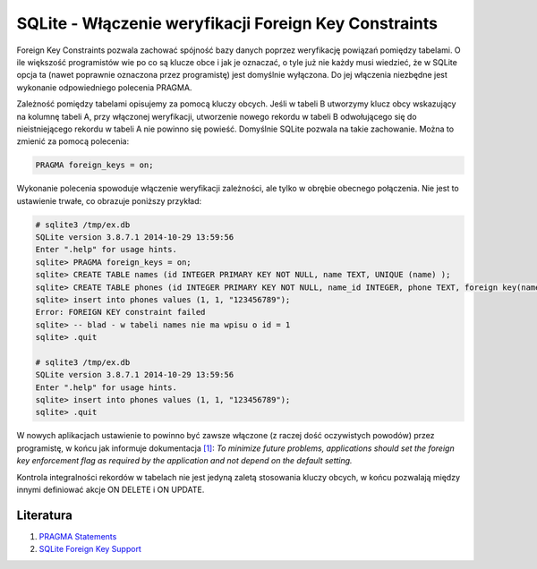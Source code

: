 SQLite - Włączenie weryfikacji Foreign Key Constraints
======================================================

Foreign Key Constraints pozwala zachować spójność bazy danych poprzez weryfikację powiązań pomiędzy tabelami. O ile większość programistów wie po co są klucze obce i jak je oznaczać, o tyle już nie każdy musi wiedzieć, że w SQLite opcja ta (nawet poprawnie oznaczona przez programistę) jest domyślnie wyłączona. Do jej włączenia niezbędne jest wykonanie odpowiedniego polecenia PRAGMA.

Zależność pomiędzy tabelami opisujemy za pomocą kluczy obcych. Jeśli w tabeli B utworzymy klucz obcy wskazujący na kolumnę tabeli A, przy włączonej weryfikacji, utworzenie nowego rekordu w tabeli B odwołującego się do nieistniejącego rekordu w tabeli A nie powinno się powieść. Domyślnie SQLite pozwala na takie zachowanie. Można to zmienić za pomocą polecenia:

.. code:: sql

    PRAGMA foreign_keys = on;

Wykonanie polecenia spowoduje włączenie weryfikacji zależności, ale tylko w obrębie obecnego połączenia. Nie jest to ustawienie trwałe, co obrazuje poniższy przykład:

.. code:: sql

  # sqlite3 /tmp/ex.db
  SQLite version 3.8.7.1 2014-10-29 13:59:56
  Enter ".help" for usage hints.
  sqlite> PRAGMA foreign_keys = on;
  sqlite> CREATE TABLE names (id INTEGER PRIMARY KEY NOT NULL, name TEXT, UNIQUE (name) );
  sqlite> CREATE TABLE phones (id INTEGER PRIMARY KEY NOT NULL, name_id INTEGER, phone TEXT, foreign key(name_id) references names(id) );
  sqlite> insert into phones values (1, 1, "123456789");
  Error: FOREIGN KEY constraint failed
  sqlite> -- blad - w tabeli names nie ma wpisu o id = 1
  sqlite> .quit
  
  # sqlite3 /tmp/ex.db
  SQLite version 3.8.7.1 2014-10-29 13:59:56
  Enter ".help" for usage hints.
  sqlite> insert into phones values (1, 1, "123456789");
  sqlite> .quit

W nowych aplikacjach ustawienie to powinno być zawsze włączone (z raczej dość oczywistych powodów) przez programistę, w końcu jak informuje dokumentacja `[1] <#literatura>`__: *To minimize future problems, applications should set the foreign key enforcement flag as required by the application and not depend on the default setting.*

Kontrola integralności rekordów w tabelach nie jest jedyną zaletą stosowania kluczy obcych, w końcu pozwalają między innymi definiować akcje ON DELETE i ON UPDATE.


Literatura
----------

1. `PRAGMA Statements <https://www.sqlite.org/pragma.html#pragma_foreign_keys>`__
2. `SQLite Foreign Key Support <https://www.sqlite.org/foreignkeys.html>`__
